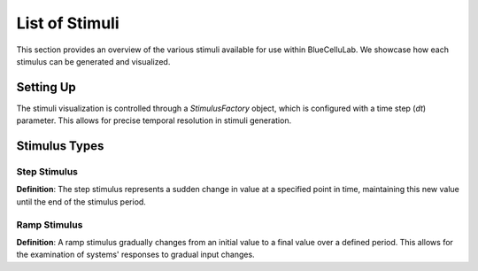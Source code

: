 
List of Stimuli
===============

.. plot::
   :context: close-figs
   :include-source: False

   import seaborn as sns
   sns.set_style("darkgrid")
   sns.set(rc={'figure.figsize':(10, 6)})


This section provides an overview of the various stimuli available for use within BlueCelluLab. We showcase how each stimulus can be generated and visualized.

Setting Up
----------

The stimuli visualization is controlled through a `StimulusFactory` object, which is configured with a time step (`dt`) parameter. This allows for precise temporal resolution in stimuli generation.

.. plot::
   :context: close-figs
   :include-source: True

   from bluecellulab.stimulus import StimulusFactory
   stim_factory = StimulusFactory(dt=0.1)

Stimulus Types
--------------

Step Stimulus
~~~~~~~~~~~~~

**Definition**: The step stimulus represents a sudden change in value at a specified point in time, maintaining this new value until the end of the stimulus period.

.. plot::
   :context: close-figs
   :include-source: True

   step = stim_factory.step(start=20, end=180, amplitude=70)
   step.plot()


Ramp Stimulus
~~~~~~~~~~~~~

**Definition**: A ramp stimulus gradually changes from an initial value to a final value over a defined period. This allows for the examination of systems' responses to gradual input changes.

.. plot::
   :context: close-figs
   :include-source: True

   ramp = stim_factory.ramp(start=20, end=180, amplitude_start=0.25, amplitude_end=0.5)

   ramp.plot()


.. plot::
   :context: close-figs
   :include-source: False

   # Testing
   assert len(ramp.current) > 0
   assert len(step.current) > 0
